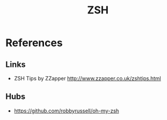 # File           : cix-zsh.org
# Created        : <2016-12-31 Sat 12:14:47 GMT>
# Modified  : <2017-1-20 Fri 21:28:50 GMT> sharlatan
# Author         : sharlatan
# Maintainer(s)  :
# Short          :

#+OPTIONS: num:nil

#+TITLE: ZSH

* References
** Links
- ZSH Tips by ZZapper
  http://www.zzapper.co.uk/zshtips.html
** Hubs
- https://github.com/robbyrussell/oh-my-zsh
